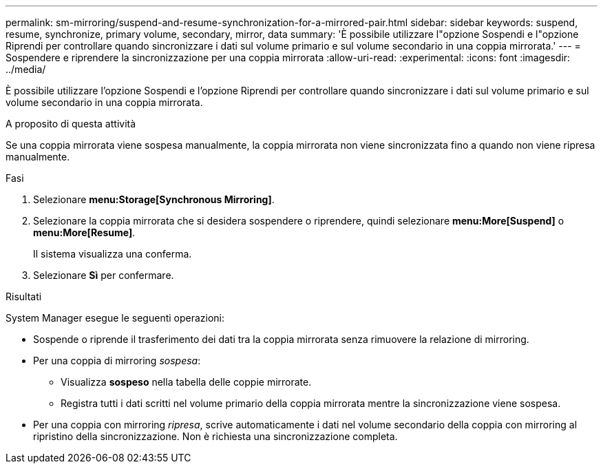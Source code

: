 ---
permalink: sm-mirroring/suspend-and-resume-synchronization-for-a-mirrored-pair.html 
sidebar: sidebar 
keywords: suspend, resume, synchronize, primary volume, secondary, mirror, data 
summary: 'È possibile utilizzare l"opzione Sospendi e l"opzione Riprendi per controllare quando sincronizzare i dati sul volume primario e sul volume secondario in una coppia mirrorata.' 
---
= Sospendere e riprendere la sincronizzazione per una coppia mirrorata
:allow-uri-read: 
:experimental: 
:icons: font
:imagesdir: ../media/


[role="lead"]
È possibile utilizzare l'opzione Sospendi e l'opzione Riprendi per controllare quando sincronizzare i dati sul volume primario e sul volume secondario in una coppia mirrorata.

.A proposito di questa attività
Se una coppia mirrorata viene sospesa manualmente, la coppia mirrorata non viene sincronizzata fino a quando non viene ripresa manualmente.

.Fasi
. Selezionare *menu:Storage[Synchronous Mirroring]*.
. Selezionare la coppia mirrorata che si desidera sospendere o riprendere, quindi selezionare *menu:More[Suspend]* o *menu:More[Resume]*.
+
Il sistema visualizza una conferma.

. Selezionare *Sì* per confermare.


.Risultati
System Manager esegue le seguenti operazioni:

* Sospende o riprende il trasferimento dei dati tra la coppia mirrorata senza rimuovere la relazione di mirroring.
* Per una coppia di mirroring _sospesa_:
+
** Visualizza *sospeso* nella tabella delle coppie mirrorate.
** Registra tutti i dati scritti nel volume primario della coppia mirrorata mentre la sincronizzazione viene sospesa.


* Per una coppia con mirroring _ripresa_, scrive automaticamente i dati nel volume secondario della coppia con mirroring al ripristino della sincronizzazione. Non è richiesta una sincronizzazione completa.

